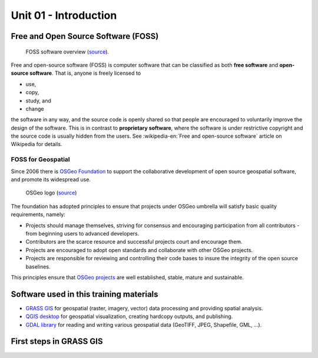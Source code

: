 Unit 01 - Introduction
======================

Free and Open Source Software (FOSS)
------------------------------------

.. figure:: ../images/units/01/foss.png

   FOSS software overview (`source
   <https://www.linkedin.com/pulse/open-source-software-development-neha-sharma>`__).

Free and open-source software (FOSS) is computer software that can be
classified as both **free software** and **open-source
software**. That is, anyone is freely licensed to

* use,
* copy,
* study, and
* change

the software in any way, and the source code is openly shared so that
people are encouraged to voluntarily improve the design of the
software. This is in contrast to **proprietary software**, where the
software is under restrictive copyright and the source code is usually
hidden from the users. See :wikipedia-en:`Free and open-source
software` article on Wikipedia for details.

FOSS for Geospatial
^^^^^^^^^^^^^^^^^^^

Since 2006 there is `OSGeo Foundation <http://www.osgeo.org>`__ to
support the collaborative development of open source geospatial
software, and promote its widespread use.

.. figure:: ../images/units/01/osgeo-logo.png
   :class: small
   
   OSGeo logo (`source <https://www.osgeo.org/about/branding-material/>`__)

The foundation has adopted principles to ensure that projects under
OSGeo umbrella will satisfy basic quality requirements, namely:

* Projects should manage themselves, striving for consensus and
  encouraging participation from all contributors - from beginning
  users to advanced developers.
* Contributors are the scarce resource and successful projects court
  and encourage them.
* Projects are encouraged to adopt open standards and collaborate with
  other OSGeo projects.
* Projects are responsible for reviewing and controlling their code
  bases to insure the integrity of the open source baselines.

This principles ensure that `OSGeo projects
<https://www.osgeo.org/projects/>`__ are well established, stable,
mature and sustainable.

Software used in this training materials
----------------------------------------

* `GRASS GIS <http://grass.osgeo.org>`__ for geospatial (raster,
  imagery, vector) data processing and providing spatial analysis.
* `QGIS desktop <http://qgis.org>`__ for geospatial visualization,
  creating hardcopy outputs, and publishing.
* `GDAL library <http://gdal.org>`__ for reading and writing various
  geospatial data (GeoTIFF, JPEG, Shapefile, GML, ...).

.. todo:: To be extended

First steps in GRASS GIS
------------------------
